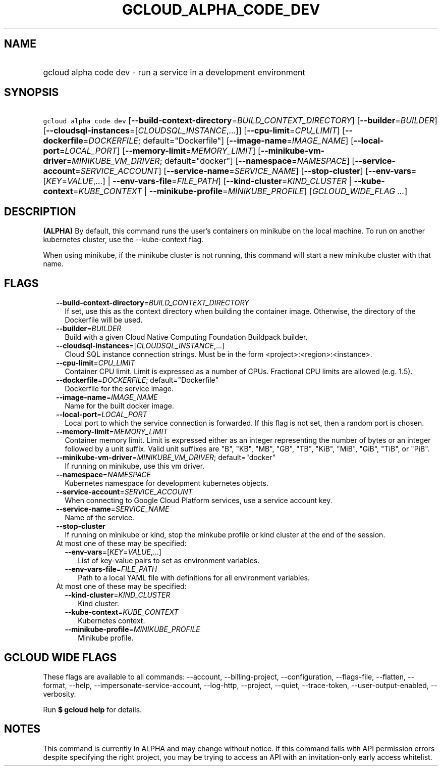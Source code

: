 
.TH "GCLOUD_ALPHA_CODE_DEV" 1



.SH "NAME"
.HP
gcloud alpha code dev \- run a service in a development environment



.SH "SYNOPSIS"
.HP
\f5gcloud alpha code dev\fR [\fB\-\-build\-context\-directory\fR=\fIBUILD_CONTEXT_DIRECTORY\fR] [\fB\-\-builder\fR=\fIBUILDER\fR] [\fB\-\-cloudsql\-instances\fR=[\fICLOUDSQL_INSTANCE\fR,...]] [\fB\-\-cpu\-limit\fR=\fICPU_LIMIT\fR] [\fB\-\-dockerfile\fR=\fIDOCKERFILE\fR;\ default="Dockerfile"] [\fB\-\-image\-name\fR=\fIIMAGE_NAME\fR] [\fB\-\-local\-port\fR=\fILOCAL_PORT\fR] [\fB\-\-memory\-limit\fR=\fIMEMORY_LIMIT\fR] [\fB\-\-minikube\-vm\-driver\fR=\fIMINIKUBE_VM_DRIVER\fR;\ default="docker"] [\fB\-\-namespace\fR=\fINAMESPACE\fR] [\fB\-\-service\-account\fR=\fISERVICE_ACCOUNT\fR] [\fB\-\-service\-name\fR=\fISERVICE_NAME\fR] [\fB\-\-stop\-cluster\fR] [\fB\-\-env\-vars\fR=[\fIKEY\fR=\fIVALUE\fR,...]\ |\ \fB\-\-env\-vars\-file\fR=\fIFILE_PATH\fR] [\fB\-\-kind\-cluster\fR=\fIKIND_CLUSTER\fR\ |\ \fB\-\-kube\-context\fR=\fIKUBE_CONTEXT\fR\ |\ \fB\-\-minikube\-profile\fR=\fIMINIKUBE_PROFILE\fR] [\fIGCLOUD_WIDE_FLAG\ ...\fR]



.SH "DESCRIPTION"

\fB(ALPHA)\fR By default, this command runs the user's containers on minikube on
the local machine. To run on another kubernetes cluster, use the
\-\-kube\-context flag.

When using minikube, if the minikube cluster is not running, this command will
start a new minikube cluster with that name.



.SH "FLAGS"

.RS 2m
.TP 2m
\fB\-\-build\-context\-directory\fR=\fIBUILD_CONTEXT_DIRECTORY\fR
If set, use this as the context directory when building the container image.
Otherwise, the directory of the Dockerfile will be used.

.TP 2m
\fB\-\-builder\fR=\fIBUILDER\fR
Build with a given Cloud Native Computing Foundation Buildpack builder.

.TP 2m
\fB\-\-cloudsql\-instances\fR=[\fICLOUDSQL_INSTANCE\fR,...]
Cloud SQL instance connection strings. Must be in the form
<project>:<region>:<instance>.

.TP 2m
\fB\-\-cpu\-limit\fR=\fICPU_LIMIT\fR
Container CPU limit. Limit is expressed as a number of CPUs. Fractional CPU
limits are allowed (e.g. 1.5).

.TP 2m
\fB\-\-dockerfile\fR=\fIDOCKERFILE\fR; default="Dockerfile"
Dockerfile for the service image.

.TP 2m
\fB\-\-image\-name\fR=\fIIMAGE_NAME\fR
Name for the built docker image.

.TP 2m
\fB\-\-local\-port\fR=\fILOCAL_PORT\fR
Local port to which the service connection is forwarded. If this flag is not
set, then a random port is chosen.

.TP 2m
\fB\-\-memory\-limit\fR=\fIMEMORY_LIMIT\fR
Container memory limit. Limit is expressed either as an integer representing the
number of bytes or an integer followed by a unit suffix. Valid unit suffixes are
"B", "KB", "MB", "GB", "TB", "KiB", "MiB", "GiB", "TiB", or "PiB".

.TP 2m
\fB\-\-minikube\-vm\-driver\fR=\fIMINIKUBE_VM_DRIVER\fR; default="docker"
If running on minikube, use this vm driver.

.TP 2m
\fB\-\-namespace\fR=\fINAMESPACE\fR
Kubernetes namespace for development kubernetes objects.

.TP 2m
\fB\-\-service\-account\fR=\fISERVICE_ACCOUNT\fR
When connecting to Google Cloud Platform services, use a service account key.

.TP 2m
\fB\-\-service\-name\fR=\fISERVICE_NAME\fR
Name of the service.

.TP 2m
\fB\-\-stop\-cluster\fR
If running on minikube or kind, stop the minkube profile or kind cluster at the
end of the session.

.TP 2m

At most one of these may be specified:

.RS 2m
.TP 2m
\fB\-\-env\-vars\fR=[\fIKEY\fR=\fIVALUE\fR,...]
List of key\-value pairs to set as environment variables.

.TP 2m
\fB\-\-env\-vars\-file\fR=\fIFILE_PATH\fR
Path to a local YAML file with definitions for all environment variables.

.RE
.sp
.TP 2m

At most one of these may be specified:

.RS 2m
.TP 2m
\fB\-\-kind\-cluster\fR=\fIKIND_CLUSTER\fR
Kind cluster.

.TP 2m
\fB\-\-kube\-context\fR=\fIKUBE_CONTEXT\fR
Kubernetes context.

.TP 2m
\fB\-\-minikube\-profile\fR=\fIMINIKUBE_PROFILE\fR
Minikube profile.


.RE
.RE
.sp

.SH "GCLOUD WIDE FLAGS"

These flags are available to all commands: \-\-account, \-\-billing\-project,
\-\-configuration, \-\-flags\-file, \-\-flatten, \-\-format, \-\-help,
\-\-impersonate\-service\-account, \-\-log\-http, \-\-project, \-\-quiet,
\-\-trace\-token, \-\-user\-output\-enabled, \-\-verbosity.

Run \fB$ gcloud help\fR for details.



.SH "NOTES"

This command is currently in ALPHA and may change without notice. If this
command fails with API permission errors despite specifying the right project,
you may be trying to access an API with an invitation\-only early access
whitelist.

